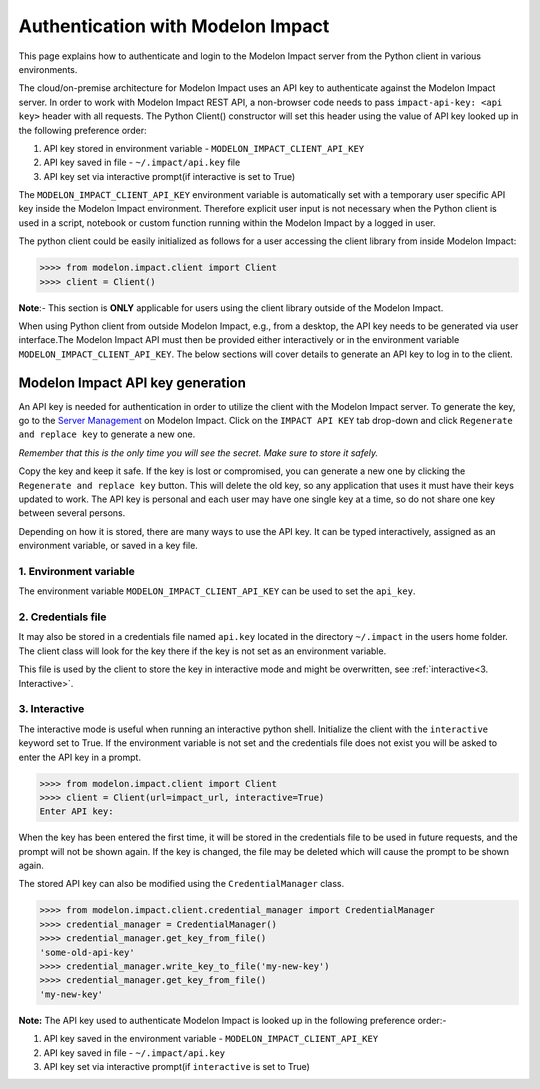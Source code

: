 Authentication with Modelon Impact
==================================

This page explains how to authenticate and login to the Modelon Impact server from the Python client 
in various environments.

The cloud/on-premise architecture for Modelon Impact uses an API key to authenticate against the Modelon 
Impact server. In order to work with Modelon Impact REST API, a non-browser code needs to pass 
``impact-api-key: <api key>`` header with all requests. The Python Client() constructor will set this 
header using the value of API key looked up in the following preference order:

1. API key stored in environment variable - ``MODELON_IMPACT_CLIENT_API_KEY``
2. API key saved in file - ``~/.impact/api.key`` file
3. API key set via interactive prompt(if interactive is set to True)

The ``MODELON_IMPACT_CLIENT_API_KEY`` environment variable is automatically set with a temporary user 
specific API key inside the Modelon Impact environment. Therefore explicit user input is not necessary 
when the Python client is used in a script, notebook or custom function running within the Modelon Impact 
by a logged in user.

The python client could be easily initialized as follows for a user accessing the client library 
from inside Modelon Impact:

.. code-block:: pycon

    >>>> from modelon.impact.client import Client
    >>>> client = Client()

**Note**:- This section is **ONLY** applicable for users using the client library outside of
the Modelon Impact.

When using Python client from outside Modelon Impact, e.g., from a desktop, the API key needs to be generated 
via user interface.The Modelon Impact API must then be provided either interactively or in the 
environment variable ``MODELON_IMPACT_CLIENT_API_KEY``. The below sections will cover details to generate 
an API key to log in to the client.


Modelon Impact API key generation
#################################

An API key is needed for authentication in order to utilize the client with the Modelon Impact server.  
To generate the key, go to the `Server Management <https://help.modelon.com/latest/reference/jupyterhub_advanced_tools/#server-management>`_
on Modelon Impact. Click on the ``IMPACT API KEY`` tab drop-down and click ``Regenerate and replace key``
to generate a new one.

*Remember that this is the only time you will see the secret. Make sure to store it
safely.*

Copy the key and keep it safe. If the key is lost or compromised, you can generate 
a new one by clicking the ``Regenerate and replace key`` button. This will delete 
the old key, so any application that uses it must have their keys updated to work. 
The API key is personal and each user may have one single key at a time,
so do not share one key between several persons.

Depending on how it is stored, there are many ways to use the API key. 
It can be typed interactively, assigned as an environment variable, or saved in a key file.

1. Environment variable
+++++++++++++++++++++++

The environment variable ``MODELON_IMPACT_CLIENT_API_KEY`` can be used to set the ``api_key``.

2. Credentials file
+++++++++++++++++++

It may also be stored in a credentials file named ``api.key`` located in the directory
``~/.impact`` in the users home folder. The client class will look for the key there if
the key is not set as an environment variable.

This file is used by the client to store the key in interactive mode and might be
overwritten, see :ref:`interactive<3. Interactive>`.

3. Interactive
++++++++++++++

The interactive mode is useful when running an interactive python shell. Initialize the
client with the ``interactive`` keyword set to True. If the environment variable is not
set and the credentials file does not exist you will be asked to enter the API key in a
prompt.

.. code-block:: pycon

    >>>> from modelon.impact.client import Client
    >>>> client = Client(url=impact_url, interactive=True)
    Enter API key:


When the key has been entered the first time, it will be stored in the credentials file
to be used in future requests, and the prompt will not be shown again. If the key is
changed, the file may be deleted which will cause the prompt to be shown again.

The stored API key can also be modified using the ``CredentialManager`` class.

.. code-block:: pycon

    >>>> from modelon.impact.client.credential_manager import CredentialManager
    >>>> credential_manager = CredentialManager()
    >>>> credential_manager.get_key_from_file()
    'some-old-api-key'
    >>>> credential_manager.write_key_to_file('my-new-key')
    >>>> credential_manager.get_key_from_file()
    'my-new-key'

**Note:**
The API key used to authenticate Modelon Impact is looked up in the following preference order:-

1. API key saved in the environment variable - ``MODELON_IMPACT_CLIENT_API_KEY``
2. API key saved in file - ``~/.impact/api.key``
3. API key set via interactive prompt(if ``interactive`` is set to True)
